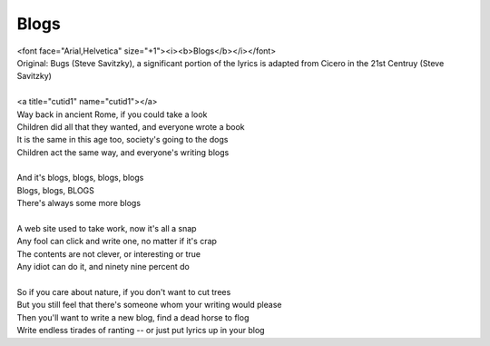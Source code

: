 Blogs
-----

| <font face="Arial,Helvetica" size="+1"><i><b>Blogs</b></i></font>
| Original: Bugs (Steve Savitzky), a significant portion of the lyrics is adapted from Cicero in the 21st Centruy (Steve Savitzky)
| 
| <a title="cutid1" name="cutid1"></a>
| Way back in ancient Rome, if you could take a look
| Children did all that they wanted, and everyone wrote a book
| It is the same in this age too, society's going to the dogs
| Children act the same way, and everyone's writing blogs
| 
| And it's blogs, blogs, blogs, blogs
| Blogs, blogs, BLOGS
| There's always some more blogs
| 
| A web site used to take work, now it's all a snap
| Any fool can click and write one, no matter if it's crap
| The contents are not clever, or interesting or true
| Any idiot can do it, and ninety nine percent do
| 
| So if you care about nature, if you don't want to cut trees
| But you still feel that there's someone whom your writing would please
| Then you'll want to write a new blog, find a dead horse to flog
| Write endless tirades of ranting -- or just put lyrics up in your blog
